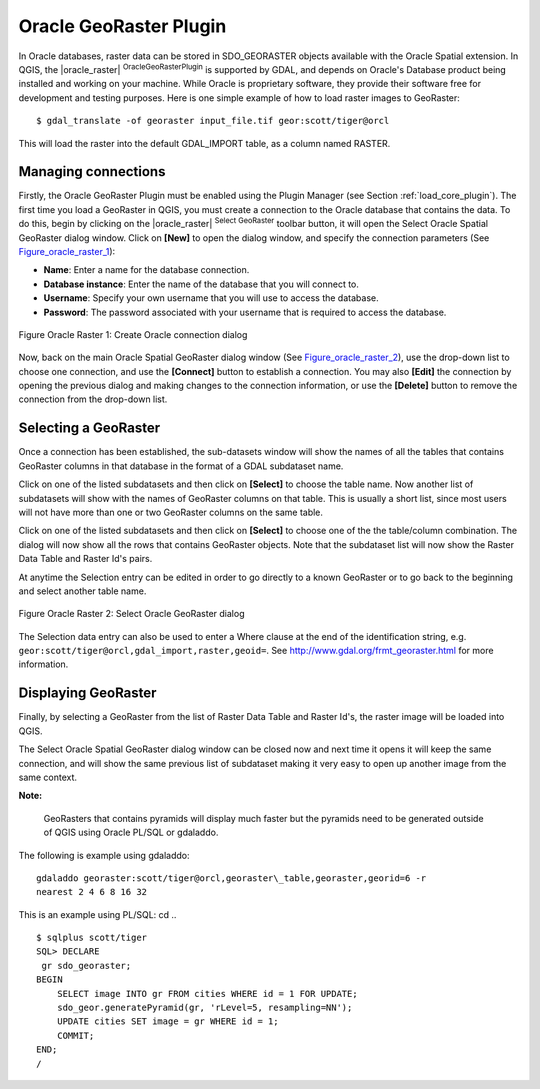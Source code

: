 
.. _oracle_raster:

Oracle GeoRaster Plugin
=======================


In Oracle databases, raster data can be stored in SDO\_GEORASTER objects available with the 
Oracle Spatial extension. In QGIS, the |oracle_raster| :sup:`OracleGeoRasterPlugin`
is supported by GDAL, and depends on Oracle's Database product being installed and working 
on your machine. While Oracle is proprietary software, they provide their software free for 
development and testing purposes. Here is one simple example of how to load raster images 
to GeoRaster:

::

 
$ gdal_translate -of georaster input_file.tif geor:scott/tiger@orcl


This will load the raster into the default GDAL\_IMPORT table, as a column named RASTER.

Managing connections
--------------------


Firstly, the Oracle GeoRaster Plugin must be enabled using the Plugin Manager (see Section 
:ref:`load_core_plugin`). The first time you load a GeoRaster in QGIS, you must create a 
connection to the Oracle database that contains the data. To do this, begin by clicking on 
the |oracle_raster| :sup:`Select GeoRaster` toolbar button, it will open the Select Oracle 
Spatial GeoRaster dialog window. Click on **[New]** to open the dialog window, and specify 
the connection parameters (See Figure_oracle_raster_1_):


*  **Name**: Enter a name for the database connection.
*  **Database instance**: Enter the name of the database that you will connect to.
*  **Username**: Specify your own username that you will use to access the database.
*  **Password**: The password associated with your username that is required to access 
   the database.


.. _Figure_oracle_raster_1:

.. figure:: img/en/plugins_oracle_raster/oracle_create_dialog.png
   :align: center
   :width: 20em

   Figure Oracle Raster 1: Create Oracle connection dialog

Now, back on the main Oracle Spatial GeoRaster dialog window (See Figure_oracle_raster_2_), 
use the drop-down list to choose one connection, and use the **[Connect]** button to 
establish a connection. You may also **[Edit]** the connection by opening the previous 
dialog and making changes to the connection information, or use the **[Delete]** button 
to remove the connection from the drop-down list.

Selecting a GeoRaster
---------------------


Once a connection has been established, the sub-datasets window will show the names 
of all the tables that contains GeoRaster columns in that database in the format of 
a GDAL subdataset name.

Click on one of the listed subdatasets and then click on **[Select]** to 
choose the table name. Now another list of subdatasets will show with the names of 
GeoRaster columns on that table. This is usually a short list, since most users 
will not have more than one or two GeoRaster columns on the same table.

Click on one of the listed subdatasets and then click on **[Select]** to choose 
one of the the table/column combination. The dialog will now show all the rows 
that contains GeoRaster objects. Note that the subdataset list will now show the 
Raster Data Table and Raster Id's pairs.

At anytime the Selection entry can be edited in order to go directly to a known 
GeoRaster or to go back to the beginning and select another table name.

.. _Figure_oracle_raster_2:

.. figure:: img/en/plugins_oracle_raster/oracle_select_dialog.png
   :align: center
   :width: 30em

   Figure Oracle Raster 2: Select Oracle GeoRaster dialog


The Selection data entry can also be used to enter a Where clause at the end of 
the identification string, e.g. ``geor:scott/tiger@orcl,gdal_import,raster,geoid=``. 
See http://www.gdal.org/frmt_georaster.html for more information.

Displaying GeoRaster
--------------------


Finally, by selecting a GeoRaster from the list of Raster Data Table and Raster 
Id's, the raster image will be loaded into QGIS.

The Select Oracle Spatial GeoRaster dialog window can be closed now and next time 
it opens it will keep the same connection, and will show the same previous list 
of subdataset making it very easy to open up another image from the same context.

**Note:** 

   GeoRasters that contains pyramids will display much faster but the pyramids 
   need to be generated outside of QGIS using Oracle PL/SQL or gdaladdo.

The following is example using gdaladdo: ::

   gdaladdo georaster:scott/tiger@orcl,georaster\_table,georaster,georid=6 -r 
   nearest 2 4 6 8 16 32


This is an example using PL/SQL: 
cd .. ::


   $ sqlplus scott/tiger
   SQL> DECLARE
    gr sdo_georaster;
   BEGIN
       SELECT image INTO gr FROM cities WHERE id = 1 FOR UPDATE;
       sdo_geor.generatePyramid(gr, 'rLevel=5, resampling=NN');
       UPDATE cities SET image = gr WHERE id = 1;
       COMMIT;
   END;
   /

